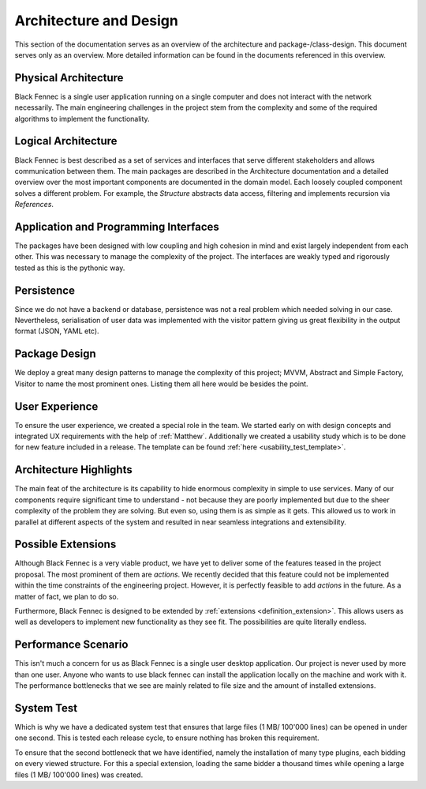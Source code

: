=======================
Architecture and Design
=======================

This section of the documentation serves as an overview of the architecture and package-/class-design. This document serves only as an overview. More detailed
information can be found in the documents referenced in this overview.

Physical Architecture
"""""""""""""""""""""
Black Fennec is a single user application running on a single computer and does not interact with the network necessarily. The main engineering challenges in the project stem from the complexity and some of the required algorithms to implement the functionality.

Logical Architecture
""""""""""""""""""""
Black Fennec is best described as a set of services and interfaces that serve different stakeholders and allows communication between them. The main packages are described in the Architecture documentation and a detailed overview over the most important components are documented in the domain model. Each loosely coupled component solves a different problem. For example, the `Structure` abstracts data access, filtering and implements recursion via `References`.

Application and Programming Interfaces
""""""""""""""""""""""""""""""""""""""
The packages have been designed with low coupling and high cohesion in mind and exist largely independent from each other. This was necessary to manage the complexity of the project. The interfaces are weakly typed and rigorously tested as this is the pythonic way.

Persistence
"""""""""""
Since we do not have a backend or database, persistence was not a real problem which needed solving in our case. Nevertheless, serialisation of user data was implemented with the visitor pattern giving us great flexibility in the output format (JSON, YAML etc).

Package Design
""""""""""""""
We deploy a great many design patterns to manage the complexity of this project; MVVM, Abstract and Simple Factory, Visitor to name the most prominent ones. Listing them all here would be besides the point.

User Experience
"""""""""""""""
To ensure the user experience, we created a special role in the team. We started early on with design concepts and integrated UX requirements with the help of :ref:`Matthew`.
Additionally we created a usability study which is to be done for new feature included in a release. The template can be found :ref:`here <usability_test_template>`.

Architecture Highlights
"""""""""""""""""""""""
The main feat of the architecture is its capability to hide enormous complexity in simple to use services. Many of our components require significant time to understand - not because they are poorly implemented but due to the sheer complexity of the problem they are solving. But even so, using them is as simple as it gets. This allowed us to work in parallel at different aspects of the system and resulted in near seamless integrations and extensibility.


Possible Extensions
"""""""""""""""""""
Although Black Fennec is a very viable product, we have yet to deliver some of the features teased in the project proposal. The most prominent of them are `actions`. We recently decided that this feature could not be implemented within the time constraints of the engineering project. However, it is perfectly feasible to add `actions` in the future. As a matter of fact, we plan to do so.

Furthermore, Black Fennec is designed to be extended by :ref:`extensions <definition_extension>`. This allows users as well as developers to implement new functionality as they see fit. The possibilities are quite literally endless.

.. _performance_scenario:

Performance Scenario
""""""""""""""""""""
This isn't much a concern for us as Black Fennec is a single user desktop application. Our project is never used by more than one user. Anyone who wants to use black fennec can install the application locally on the machine and work with it. The performance bottlenecks that we see are mainly related to file size and the amount of installed extensions.

System Test
"""""""""""
Which is why we have a dedicated system test that ensures that large files (1 MB/ 100'000 lines) can be opened in under one second. This is tested each release cycle, to ensure nothing has broken this requirement.

To ensure that the second bottleneck that we have identified, namely the installation of many type plugins, each bidding on every viewed structure. For this a special extension, loading the same bidder a thousand times while opening a large files (1 MB/ 100'000 lines) was created.

